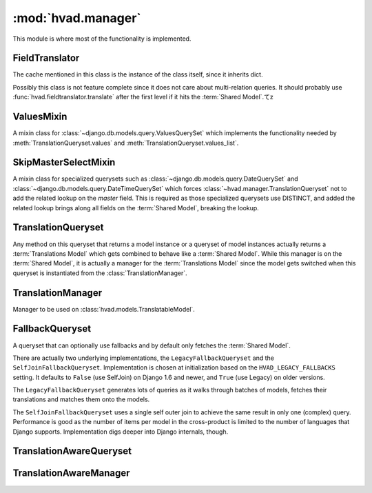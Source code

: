 ###################
:mod:`hvad.manager`
###################

.. module:: hvad.manager

This module is where most of the functionality is implemented.

.. data:: FALLBACK_LANGUAGES

    The default sequence for fallback languages, populates itself from
    ``settings.LANGUAGES``, could possibly become a setting on it's own at some
    point.


***************
FieldTranslator
***************

.. class:: FieldTranslator

    The cache mentioned in this class is the instance of the class itself, since
    it inherits dict.
    
    Possibly this class is not feature complete since it does not care about
    multi-relation queries. It should probably use
    :func:`hvad.fieldtranslator.translate` after the first level if it hits
    the :term:`Shared Model`.てz
        
    .. method:: get(self, key)
    
        Returns the translated fieldname for *key*. If it's already cached,
        return it from the cache, otherwise call :meth:`build`
    
    .. method:: build(self, key)
    
        Returns the key prefixed by ``'master__'`` if it's a shared field,
        otherwise returns the key unchanged.


***********
ValuesMixin
***********

.. class:: ValuesMixin

    A mixin class for :class:`~django.db.models.query.ValuesQuerySet` which
    implements the functionality needed by :meth:`TranslationQueryset.values`
    and :meth:`TranslationQueryset.values_list`.

    .. method:: _strip_master(self, key)
    
        Strips ``'master__'`` from the key if the key starts with that string.

    .. method:: iterator(self)
        
        Iterates over the rows from the superclass iterator and calls
        :meth:`_strip_master` on the key if the row is a dictionary.


*********************
SkipMasterSelectMixin
*********************

.. class:: SkipMasterSelectMixin

    A mixin class for specialized querysets such as
    :class:`~django.db.models.query.DateQuerySet` and
    :class:`~django.db.models.query.DateTimeQuerySet` which forces
    :class:`~hvad.manager.TranslationQueryset` not to add the related lookup
    on the `master` field. This is required as those specialized querysets
    use DISTINCT, and added the related lookup brings along all fields on the
    :term:`Shared Model`, breaking the lookup.


*******************
TranslationQueryset
*******************

.. class:: TranslationQueryset

    Any method on this queryset that returns a model instance or a queryset of
    model instances actually returns a :term:`Translations Model` which gets
    combined to behave like a :term:`Shared Model`. While this manager is on
    the :term:`Shared Model`, it is actually a manager for the
    :term:`Translations Model` since the model gets switched when this queryset
    is instantiated from the :class:`TranslationManager`.

    .. attribute:: override_classes
    
        A dictionary of django classes to hvad classes to mixin when
        :meth:`_clone` is called with an explicit *klass* argument.
        
    .. attribute:: _local_field_names
    
        A list of field names on the :term:`Shared Model`.
        
    .. attribute:: _field_translator
    
        The cached field translator for this manager.
    
    .. attribute:: _language_code
    
        The language code of this queryset, or one of the following special values:

        - ``None``: :func:`~django.utils.translation.get_language`
          will be called to get the current language.
        - ``'all'``: no language filtering will be applied, a copy of an instance
          will be returned for every translation that matched the query.

    .. attribute:: _language_fallbacks

        A tuple of fallbacks used for this queryset, if fallbacks have been
        activated by :meth:`fallbacks`, or `None` otherwise.

        A ``None`` value in the tuple will be replaced with current language
        at query evaluation.

    .. attribute:: _hvad_switch_fields

        A tuple of attributes to move from the :term:`Translations Model` to the
        :term:`Shared Model` instance before returning objects to the caller. It
        is mostly used by :meth:`~django.db.models.query.QuerySet.extra` so
        additional values collected by the ``select`` argument are available on
        the final instance.

    .. attribute:: translations_manager
    
        The (real) manager of the :term:`Translations Model`.
    
    .. attribute:: shared_model
    
        The :term:`Shared Model`.
        
    .. attribute:: field_translator
    
        The field translator for this manager, sets :attr:`_field_translator` if
        it's ``None``.

    .. attribute:: shared_local_field_names
    
        Returns a list of field names on the :term:`Shared Model`, sets
        :attr:`_local_field_names` if it's ``None``.
    
    .. method:: _translate_args_kwargs(self, *args, **kwargs)
    
        Translates args (:class:`~django.db.models.Q` objects) and
        kwargs (dictionary of query lookups and values) to be language aware, by
        prefixing fields on the :term:`Shared Model` with ``'master__'``. Uses
        :attr:`field_translator` for the kwargs and :meth:`_recurse_q` for the
        args. Returns a tuple of translated args and translated kwargs.
    
    .. method:: _translate_fieldnames(self, fieldnames)
    
        Translate a list of fieldnames by prefixing fields on the
        :term:`Shared Model` with ``'master__'`` using :attr:`field_translator`.
        Returns a list of translated fieldnames.

    .. method:: _recurse_q(self, q)
    
        Recursively walks a :class:`~django.db.models.Q` object and
        translates it's query lookups to be prefixed by ``'master__'`` if they
        access a field on :term:`Shared Model`.
        
        Every :class:`~django.db.models.Q` object has an attribute
        :attr:`~django.db.models.Q.children` which is either a list
        of other :class:`~django.db.models.Q` objects or a tuple
        where the key is the query lookup.
        
        This method returns a new :class:`~django.db.models.Q`
        object.
    
    .. method:: _find_language_code(self, q)
    
        Searches a :class:`~django.db.models.Q` object for
        language code lookups. If it finds a child
        :class:`~django.db.models.Q` object that defines a language
        code, it returns that language code if it's not ``None``. Used in
        :meth:`get` to ensure a language code is defined.
        
        For more information about :class:`~django.db.models.Q`
        objects, see :meth:`_recurse_q`.
        
        Returns the language code if one was found or ``None``.
    
    .. method:: _split_kwargs(self, **kwargs)
    
        Splits keyword arguments into two dictionaries holding the shared and
        translated fields.
        
        Returns a tuple of dictionaries of shared and translated fields.
    
    .. method:: _get_class(self, klass)
    
        Given a :class:`~django.db.models.query.QuerySet` class or subclass, it
        checks if the class is a subclass of any class in
        :attr:`override_classes` and if so, returns a new class which mixes
        the initial class, the class from :attr:`override_classes` and
        :class:`TranslationQueryset`. Otherwise returns the class given.
    
    .. method:: _get_shared_queryset(self)
    
        Returns a clone of this queryset but for the shared model. Does so by
        creating a :class:`~django.db.models.query.QuerySet` on :attr:`shared_model`
        and filtering over this queryset. Returns a queryset for the :term:`Shared Model`.
    
    .. method:: _add_language_filter(self)

        Apply the language filter to current query. Language is retrieved from
        :attr:`_language_code`, or :func:`~django.utils.translation.get_language` if
        None. If :meth:`fallbacks` have been set, apply the additional join as well.

        Special value ``'all'`` will prevent any language filter from being applied,
        resulting in the query considering all translations, possibly returning
        the same instance mutiple times if several of its translations match.
        In that case, each instance will be :func:`combined <hvad.utils.combine>`
        with one of the matching translations.

        Applied filters include the base language filter on the language_code
        field, as well as any related model translation set up by
        :meth:`select_related`.

    .. method:: _add_select_related(self, language_code)

        .. versionadded:: 0.5

        Applies the related selections to current query. This includes the basic
        selection of ``master``, any relation specified through :meth:`select_related`
        and the translations of any translatable models it navigates through.

    .. method:: language(self, language_code=None)
    
        Specifies a language for this queryset. This sets the
        :attr:`_language_code`, but no filter are actually applied until
        :meth:`_add_language_filter` is called. This allows for query-time
        resolution of the None value. It is an error to call :meth:`language`
        multiple times on the same queryset.

        The following special values are accepted:

        - ``None``, or no value: :func:`~django.utils.translation.get_language`
          will be called to get the current language.
        - ``'all'``: no language filtering will be applied, a copy of an instance
          will be returned for every translation that matched the query, each
          copy being :func:`combined <hvad.utils.combine>` with one of the
          matching translations.

        Returns a queryset.

        .. note:: Support for using ``language('all')`` and :meth:`select_related`
                  on the same queryset is experimental. Please check the generated
                  queries and open an issue if you have any problem. Feedback
                  is appreciated as well.

    .. method:: fallbacks(self, *languages)

        .. versionadded:: 0.6

        Activates fallbacks for this queryset. This sets the
        :attr:`_language_fallbacks` attribute, but does not apply any join
        or filtering until :meth:`_add_language_filter` is called. This allows
        for query-time resolution of the ``None`` values in the list.

        The following special cases are accepted:

        - ``None`` as a single argument will disable fallbacks on the queryset.
        - An empty argument list will use :setting:`LANGUAGES` setting as a
          fallback list.
        - A ``None`` value a language will be replaced by the current language
          at query evalution time, by calling
          :func:`~django.utils.translation.get_language`

        Returns a queryset.

        .. note:: Using ``fallbacks`` and :meth:`select_related` on the
                  same queryset is not supported and will raise a
                  :exc:`~exceptions.NotImplementedError`.

        .. note:: This feature requires Django 1.6 or newer.

    .. method:: create(self, **kwargs)
    
        Creates a new instance using the kwargs given. If :attr:`_language_code`
        is not set and language_code is not in kwargs, it uses
        :func:`~django.utils.translation.get_language` to get the current
        language and injects that into kwargs.
        
        This causes two queries as opposed to the one by the normal queryset.
        
        Returns the newly created (combined) instance.

        .. note:: It is an error to call ``create`` with no ``language_code``
                  on a queryset whose :attr:`_language_code` is ``'all'``.
                  Doing so will raise a :exc:`~exceptions.ValueError`.

    .. method:: bulk_create(self, objs, batch_size=None)

        Not implemented yet and unlikely to be due to inherent limitations of
        multi-table inserts.

    .. method:: update_or_create(self, defaults=None, **kwargs)

        Not implemented yet.

    .. method:: get(self, *args, **kwargs)
    
        Gets a single instance from this queryset using the args and kwargs
        given. The args and kwargs are translated using
        :meth:`_translate_args_kwargs`.
        
        If a language code is given in the kwargs, it calls :meth:`language`
        using the language code provided. If none is given in kwargs, it uses
        :meth:`_find_language_code` on the
        :class:`~django.db.models.Q` objects given in args. If no
        args were given or they don't contain a language code, it searches the
        :class:`django.db.models.sql.where.WhereNode` objects on the current
        queryset for language codes. If none was found, it will use the language
        of this queryset from :attr:`_language_code`, or the current language
        as returned by :func:`~django.utils.translation.get_language` of that is None.
        
        Returns a (combined) instance if one can be found for the filters given,
        otherwise raises an appropriate exception depending on whether no or
        multiple objects were found.

        .. warning:: It is an error to pass `language_code` in a Q object if a
                     :meth:`select_related` clause was enabled on this queryset.
                     Doing so will raise an :exc:`~exceptions.AssertionError`.
     
    .. method:: get_or_create(self, **kwargs)
    
        Will try to fetch the translated instance for the kwargs given.
        
        If it can't find it, it will try to find a shared instance (using
        :meth:`_splitkwargs`). If it finds a shared instance, it will create
        the translated instance. If it does not find a shared instance, it will
        create both.
        
        Returns a tuple of a (combined) instance and a boolean flag which is
        ``False`` if it found the instance or ``True`` if it created **either**
        the translated or both instances.

    .. method:: filter(self, *args, **kwargs)
        
        Translates args and kwargs using :meth:`_translate_args_kwargs` and
        calls the superclass using the new args and kwargs.

    .. method:: aggregate(self, *args, **kwargs)
    
        Loops through the passed aggregates and translates the fieldnames using
        :meth:`_translate_fieldnames` and calls the superclass

    .. method:: latest(self, field_name=None)
    
        Translates the fieldname (if given) using :attr:`field_translator` and
        calls the superclass.

    .. method:: earliest(self, field_name=None)

        .. versionadded:: 0.4

        Translates the fieldname (if given) using :attr:`field_translator` and
        calls the superclass.

        Only defined if django version is 1.6 or newer.

    .. method:: in_bulk(self, id_list)

        .. versionadded:: 0.4

        Retrieves the objects, building a dict from :meth:`iterator`.

    .. method:: delete(self)
    
        Deletes the :term:`Shared Model` using :meth:`_get_shared_queryset`.
    
    .. method:: delete_translations(self)
    
        Deletes the translations (and **only** the translations) by first
        breaking their relation to the :term:`Shared Model` and then calling the
        delete method on the superclass. This uses two queries.
        
    .. method:: update(self, **kwargs)
    
        Updates this queryset using kwargs. Calls :meth:`_split_kwargs` to get
        two dictionaries holding only the shared or translated fields
        respectively. If translated fields are given, calls the superclass with
        the translated fields. If shared fields are given, uses
        :meth:`_get_shared_queryset` to update the shared fields.
        
        If both shared and translated fields are updated, two queries are
        executed, if only one of the two are given, one query is executed.
        
        Returns the count of updated objects, which if both translated and
        shared fields are given is the sum of the two update calls. 

    .. method:: values(self, *fields)
    
        Translates fields using :meth:`_translate_fieldnames` and calls the
        superclass.

    .. method:: values_list(self, *fields, **kwargs)
    
        Translates fields using :meth:`_translate_fieldnames` and calls the
        superclass.

    .. method:: dates(self, field_name, kind, order='ASC')
    
        Translates fields using :meth:`_translate_fieldnames` and calls the
        superclass.

    .. method:: datetimes(self, field_name, *args, **kwargs)

        Translates fields using :meth:`_translate_fieldnames` and calls the
        superclass.

        Only defined if django version is 1.6 or newer.

    .. method:: exclude(self, *args, **kwargs)
    
        Works like :meth:`filter`.

    .. method:: complex_filter(self, filter_obj)
    
        Not really implemented yet, but if filter_obj is an empty dictionary it
        just returns this queryset, since this is required to get admin to work.

    .. method:: annotate(self, *args, **kwargs)
    
        Not implemented yet.

    .. method:: order_by(self, *field_names)
    
        Translates fields using :meth:`_translate_fieldnames` and calls the
        superclass.
    
    .. method:: reverse(self)
    
        Calls the superclass.

    .. method:: defer(self, *fields)
    
        Not implemented yet.

    .. method:: only(self, *fields)
    
        Not implemented yet.
    
    .. method:: _clone(self, klass=None, setup=False, **kwargs)
    
        Injects *_local_field_names*, *_field_translator*, *_language_code*,
        and *shared_model* into *kwargs*. If a *klass* is
        given, calls :meth:`_get_class` to get a mixed class if necessary.
        
        Calls the superclass with the new *kwargs* and *klass*.
    
    .. method:: iterator(self)
    
        Iterates using the iterator from the superclass, if the objects yielded
        have a master, it yields a combined instance, otherwise the instance
        itself to enable non-cascading deletion.
        
        Interestingly, implementing the combination here also works for
        :meth:`get` and :meth:`__getitem__`. This is because the former uses the
        latter, which in turn fetches results from an iterator.


******************
TranslationManager
******************

.. class:: TranslationManager

    Manager to be used on :class:`hvad.models.TranslatableModel`.
    
    .. attribute:: translations_model
    
        The :term:`Translations Model` for this manager.

    .. attribute:: queryset_class

        The QuerySet for this manager, used by the :meth:`language` method.
        Overwrite to use a custom queryset. Your custom
        queryset class must inherit :class:`TranslationQueryset`. Defaults to
        :class:`TranslationQueryset`.

    .. attribute:: fallback_class

        The QuerySet for this manager, used by the :meth:`untranslated` method.
        Overwrite to use a custom queryset. Defaults to :class:`FallbackQueryset`.

    .. attribute:: default_class

        The QuerySet for this manager, used by the :meth:`get_queryset` method
        and generally any query that does not invoke either :meth:`language` or
        :meth:`untranslated`. Overwrite to use a custom queryset. Defaults to
        :class:`~django.db.models.query.QuerySet`.

    .. method:: language(self, language_code=None)
    
        Instanciates a :class:`TranslationQueryset` from :attr:`queryset_class` and calls
        :meth:`TranslationQueryset.language` on that queryset. This type of queryset
        will filter by language, returning only objects that have a translation
        in the specified language. Translated fields will be available on the
        objects, in the specified language.
    
    .. method:: untranslated(self)
    
        Returns an instance of :class:`FallbackQueryset` for this manager, or any
        custom queryset defined by :attr:`fallback_class`. This type of
        queryset will load translations using fallbacks if current language is
        not available. It can generate a lot a queries, use with caution.

    .. method:: get_queryset(self)
    
        Returns a vanilla, non-translating queryset for this manager. It uses
        the default :class:`~django.db.models.query.QuerySet` or any custom
        queryset defined by :attr:`default_class`.

        Instances returned will not have translated fields, and attempts to access them
        will result in an exception being raised. See :meth:`language` and :meth:`untranslated`
        to access translated fields.

        It is possible to override this behavior by setting :attr:`default_class`
        to :class:`TranslationQueryset`, :class:`FallbackQueryset` or any queryset
        that has a translation-aware implementation.
    
    .. method:: contribute_to_class(self, model, name)
    
        Contributes this manager onto the class.


****************
FallbackQueryset
****************

.. class:: FallbackQueryset

    .. deprecated:: 1.4

    A queryset that can optionally use fallbacks and by default only fetches the
    :term:`Shared Model`.

    There are actually two underlying implementations, the ``LegacyFallbackQueryset``
    and the ``SelfJoinFallbackQueryset``. Implementation is chosen at initialization
    based on the ``HVAD_LEGACY_FALLBACKS`` setting. It defaults to ``False``
    (use SelfJoin) on Django 1.6 and newer, and ``True`` (use Legacy) on older
    versions.

    The ``LegacyFallbackQueryset`` generates lots of queries as it walks through
    batches of models, fetches their translations and matches them onto the models.

    The ``SelfJoinFallbackQueryset`` uses a single self outer join to achieve the same
    result in only one (complex) query. Performance is good as the number of items
    per model in the cross-product is limited to the number of languages that
    Django supports. Implementation digs deeper into Django internals, though.

    .. attribute:: _translation_fallbacks
    
        List of fallbacks to use (or ``None``).
    
    .. method:: iterator(self)
    
        If :attr:`_translation_fallbacks` is set, it iterates using the
        superclass and tries to get the translation using the order of
        language codes defined in :attr:`_translation_fallbacks`. As soon as it
        finds a translation for an object, it yields a combined object using
        that translation. Otherwise yields an uncombined object. Due to the way
        this works, it can cause **a lot** of queries and this should be
        improved if possible.
        
        If no fallbacks are given, it just iterates using the superclass. 
    
    .. method:: use_fallbacks(self, *fallbacks)
    
        .. deprecated:: 1.4

        If this method gets called, :meth:`iterator` will use the fallbacks
        defined here. `None` value will be replaced with current language at
        query evaluation, as returned by :func:`~django.utils.translation.get_language`.
        If not fallbacks are given, :data:`FALLBACK_LANGUAGES` will be used,
        with current language prepended.

        This method has been superseded by :meth:`~hvad.manager.TranslationQueryset.fallbacks`
        and will be removed when support for Django 1.4 is dropped.

    .. method:: _clone(self, klass=None, setup=False, **kwargs)
    
        Injects *translation_fallbacks* into *kwargs* and calls the superclass.


************************
TranslationAwareQueryset
************************

.. class:: TranslationAwareQueryset

    .. attribute:: _language_code
    
        The language code of this queryset.

    .. method:: _translate_args_kwargs(self, *args, **kwargs)
    
        Calls :meth:`language` using :attr:`_language_code`
        as an argument.
    
        Translates *args* and *kwargs* into translation aware *args* and
        *kwargs* using :func:`hvad.fieldtranslator.translate` by iterating over
        the *kwargs* dictionary and translating it's keys and recursing over the
        :class:`~django.db.models.Q` objects in *args* using
        :meth:`_recurse_q`. 
        
        Returns a triple of *newargs*, *newkwargs* and *extra_filters* where
        *newargs* and *newkwargs* are the translated versions of *args* and
        *kwargs* and *extra_filters* is a
        :class:`~django.db.models.Q` object to use to filter for the
        current language. 

    .. method:: _recurse_q(self, q)
    
        Recursively translate the keys in the
        :class:`~django.db.models.Q` object given using
        :func:`hvad.fieldtranslator.translate`. For more information about
        :class:`~django.db.models.Q`, see
        :meth:`TranslationQueryset._recurse_q`.
        
        Returns a tuple of *q* and *language_joins* where *q* is the translated
        :class:`~django.db.models.Q` object and *language_joins* is
        a list of extra language join filters to be applied using the current
        language.
    
    .. method:: _translate_fieldnames(self, fields)
    
        Calls :meth:`language` using :attr:`_language_code`
        as an argument.
        
        Translates the fieldnames given using
        :func:`hvad.fieldtranslator.translate`
        
        Returns a tuple of *newfields* and *extra_filters* where *newfields* is
        a list of translated fieldnames and *extra_filters* is a
        :class:`~django.db.models.Q` object to be used to filter for
        language joins. 

    .. method:: language(self, language_code=None)
    
        Sets the :attr:`_language_code` attribute either to the language given
        with *language_code* or by getting the current language from
        :func:`~django.utils.translation.get_language`. Unlike
        :meth:`TranslationQueryset.language`, this does not actually filter by
        the language yet as this happens in :meth:`_filter_extra`.
    
    .. method:: get(self, *args, **kwargs)
    
        Gets a single object from this queryset by filtering by *args* and
        *kwargs*, which are first translated using
        :meth:`_translate_args_kwargs`. Calls :meth:`_filter_extra` with the
        *extra_filters* returned by :meth:`_translate_args_kwargs` to get a
        queryset from the superclass and to call that queryset.
        
        Returns an instance of the model of this queryset or raises an
        appropriate exception when none or multiple objects were found. 

    .. method:: filter(self, *args, **kwargs)
    
        Filters the queryset by *args* and *kwargs* by translating them using
        :meth:`_translate_args_kwargs` and calling :meth:`_filter_extra` with
        the *extra_filters* returned by :meth:`_translate_args_kwargs`. 
    
    .. method:: aggregate(self, *args, **kwargs)
    
        Not implemented yet.

    .. method:: latest(self, field_name=None)
    
        If a fieldname is given, uses :func:`hvad.fieldtranslator.translate` to
        translate that fieldname. Calls :meth:`_filter_extra` with the
        *extra_filters* returned by :func:`hvad.fieldtranslator.translate` if it
        was used, otherwise with an empty
        :class:`~django.db.models.Q` object.

    .. method:: in_bulk(self, id_list)
    
        Not implemented yet

    .. method:: values(self, *fields)
    
        Calls :meth:`_translate_fieldnames` to translated the fields. Then
        calls :meth:`_filter_extra` with the *extra_filters* returned by
        :meth:`_translate_fieldnames`.

    .. method:: values_list(self, *fields, **kwargs)
    
        Calls :meth:`_translate_fieldnames` to translated the fields. Then
        calls :meth:`_filter_extra` with the *extra_filters* returned by
        :meth:`_translate_fieldnames`.

    .. method:: dates(self, field_name, kind, order='ASC')
    
        Not implemented yet.

    .. method:: exclude(self, *args, **kwargs)
        
        Not implemented yet.

    .. method:: complex_filter(self, filter_obj)
    
        Not really implemented yet, but if *filter_obj* is an empty dictionary
        it just returns this queryset, to make admin work.

    .. method:: annotate(self, *args, **kwargs)
    
        Not implemented yet.

    .. method:: order_by(self, *field_names)
    
        Calls :meth:`_translate_fieldnames` to translated the fields. Then
        calls :meth:`_filter_extra` with the *extra_filters* returned by
        :meth:`_translate_fieldnames`.
    
    .. method:: reverse(self)
    
        Not implemented yet.

    .. method:: defer(self, *fields)
    
        Not implemented yet.

    .. method:: only(self, *fields)
        
        Not implemented yet.
    
    .. method:: _clone(self, klass=None, setup=False, **kwargs)
    
        Injects *_language_code* into *kwargs* and calls the superclass.
    
    .. method:: _filter_extra(self, extra_filters)
    
        Filters this queryset by the :class:`~django.db.models.Q`
        object provided in *extra_filters* and returns a queryset from the
        superclass, so that the methods that call this method can directely
        access methods on the superclass to reduce boilerplate code.

        .. warning:: This internal method returns a ``super()`` proxy object,
                     be sure to understand the implications before using it.
    
***********************
TranslationAwareManager
***********************

.. class:: TranslationAwareManager

    .. method:: get_queryset(self)

        Returns an instance of :class:`TranslationAwareQueryset`.
